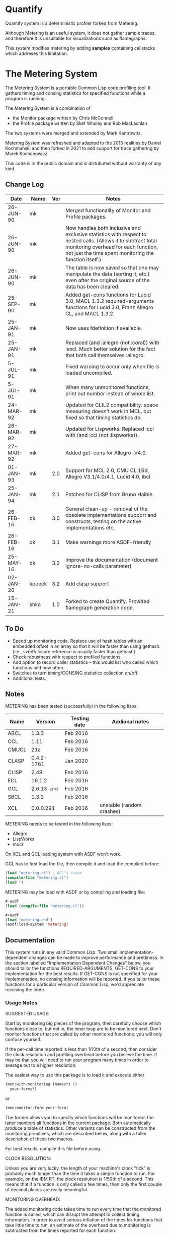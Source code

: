 * Quantify
Quantify system is a deterministic profiler forked from Metering.

Although Metering is an useful system, it does not gather sample traces, and therefore It is unsuitable
for visualizations such as flamegraphs.

This system modifies metering by adding *samples* containing callstacks which addreses this limitation.

* The Metering System

The Metering System is a portable Common Lisp code profiling tool.
It gathers timing and consing statistics for specified functions
while a program is running.

The Metering System is a combination of
  -  the Monitor package written by Chris McConnell
  -  the Profile package written by Skef Wholey and Rob MacLachlan

The two systems were merged and extended by Mark Kantrowitz.

Metering System was refreshed and adapted to the 2016 realities by
Daniel Kochmański and then forked in 2021 to add support for trace gathering by Marek Kochanowicz.

This code is in the public domain and is distributed without warranty
of any kind.



** Change Log
| Date      | Name | Ver | Notes                                                                                                                                                                                                          |
|-----------+------+-----+----------------------------------------------------------------------------------------------------------------------------------------------------------------------------------------------------------------|
| 26-JUN-90 | mk   |     | Merged functionality of Monitor and Profile packages.                                                                                                                                                          |
| 26-JUN-90 | mk   |     | Now handles both inclusive and exclusive statistics with respect to nested calls. (Allows it to subtract total monitoring overhead for each function, not just the time spent monitoring the function itself.) |
| 26-JUN-90 | mk   |     | The table is now saved so that one may manipulate the data (sorting it, etc.) even after the original source of the data has been cleared.                                                                     |
| 25-SEP-90 | mk   |     | Added get-cons functions for Lucid 3.0, MACL 1.3.2 required-arguments functions for Lucid 3.0, Franz Allegro CL, and MACL 1.3.2.                                                                               |
| 25-JAN-91 | mk   |     | Now uses fdefinition if available.                                                                                                                                                                             |
| 25-JAN-91 | mk   |     | Replaced (and :allegro (not :coral)) with :excl.  Much better solution for the fact that both call themselves :allegro.                                                                                        |
| 5-JUL-91  | mk   |     | Fixed warning to occur only when file is loaded uncompiled.                                                                                                                                                    |
| 5-JUL-91  | mk   |     | When many unmonitored functions, print out number instead of whole list.                                                                                                                                       |
| 24-MAR-92 | mk   |     | Updated for CLtL2 compatibility. space measuring doesn't work in MCL, but fixed so that timing statistics do.                                                                                                  |
| 26-MAR-92 | mk   |     | Updated for Lispworks. Replaced :ccl with (and :ccl (not :lispworks)).                                                                                                                                         |
| 27-MAR-92 | mk   |     | Added get-cons for Allegro-V4.0.                                                                                                                                                                               |
| 01-JAN-93 | mk   | 2.0 | Support for MCL 2.0, CMU CL 16d, Allegro V3.1/4.0/4.1, Lucid 4.0, ibcl                                                                                                                                         |
| 25-JAN-94 | mk   | 2.1 | Patches for CLISP from Bruno Haible.                                                                                                                                                                           |
| 26-FEB-16 | dk   | 3.0 | General clean-up - removal of the obsolete implementations support and constructs, testing on the active implementations etc.                                                                                  |
| 26-FEB-16 | dk   | 3.1 | Make warnings more ASDF-friendly                                                                                                                                                                               |
| 25-MAY-16 | dk   | 3.2 | Improve the documentation (document ignore-no-calls parameter)                                                                                                                                                 |
| 02-JAN-20 |kpoeck| 3.2 | Add clasp support                                                                                                                                                                                              |
| 15-JAN-21 | shka | 1.0 | Forked to create Quantify. Provided flamegraph generation code.


** To Do

   - Speed up monitoring code. Replace use of hash tables with an embedded
     offset in an array so that it will be faster than using gethash.
     (i.e., svref/closure reference is usually faster than gethash).
   - Check robustness with respect to profiled functions.
   - Add option to record caller statistics -- this would list who
     called which functions and how often.
   - Switches to turn timing/CONSING statistics collection on/off.
   - Additional tests.

** Notes

   METERING has been tested (successfully) in the following lisps:

   | Name  |    Version | Testing date | Addional notes            |
   |-------+------------+--------------+---------------------------|
   | ABCL  |      1.3.3 | Feb 2016     |                           |
   | CCL   |       1.11 | Feb 2016     |                           |
   | CMUCL |        21a | Feb 2016     |                           |
   | CLASP | 0.4.2-1761 | Jan 2020     |                           |
   | CLISP |       2.49 | Feb 2016     |                           |
   | ECL   |     16.1.2 | Feb 2016     |                           |
   | GCL   | 2.6.13-pre | Feb 2016     |                           |
   | SBCL  |      1.3.2 | Feb 2016     |                           |
   | XCL   |  0.0.0.291 | Feb 2016     | unstable (random crashes) |


   METERING needs to be tested in the following lisps:
     - Allegro
     - LispWorks
     - mocl

   On XCL and GCL loading system with ASDF won't work.

   GCL has to first load the file, then compile it and load
   the compiled before:
   #+BEGIN_SRC lisp
     (load "metering.cl") ; GCL's issue
     (compile-file "metering.cl")
     (load *)
   #+END_SRC

   METERING may be load with ASDF or by compiling and
   loading file:
   #+BEGIN_SRC lisp
     #-asdf
     (load (compile-file "metering.cl"))

     ,#+asdf
     (load "metering.asd")
     (asdf:load-system 'metering)
   #+END_SRC


** Documentation

This system runs in any valid Common Lisp. Two small
implementation-dependent changes can be made to improve performance
and prettiness. In the section labelled "Implementation Dependent
Changes" below, you should tailor the functions REQUIRED-ARGUMENTS,
GET-CONS to your implementation for the best results. If GET-CONS is
not specified for your implementation, no consing information will be
reported. If you tailor these functions for a particular version of
Common Lisp, we'd appreciate receiving the code.



*** Usage Notes

SUGGESTED USAGE:

Start by monitoring big pieces of the program, then carefully choose
which functions close to, but not in, the inner loop are to be
monitored next. Don't monitor functions that are called by other
monitored functions: you will only confuse yourself.

If the per-call time reported is less than 1/10th of a second, then
consider the clock resolution and profiling overhead before you believe
the time. It may be that you will need to run your program many times
in order to average out to a higher resolution.

The easiest way to use this package is to load it and execute either
#+BEGIN_SRC lisp
  (mon:with-monitoring (names*) ()
    your-forms*)
#+END_SRC
or
#+BEGIN_SRC lisp
  (mon:monitor-form your-form)
#+END_SRC

The former allows you to specify which functions will be monitored; the
latter monitors all functions in the current package. Both automatically
produce a table of statistics. Other variants can be constructed from
the monitoring primitives, which are described below, along with a
fuller description of these two macros.

For best results, compile this file before using.


CLOCK RESOLUTION:

Unless you are very lucky, the length of your machine's clock "tick" is
probably much longer than the time it takes a simple function to run.
For example, on the IBM RT, the clock resolution is 1/50th of a second.
This means that if a function is only called a few times, then only the
first couple of decimal places are really meaningful.


MONITORING OVERHEAD:

The added monitoring code takes time to run every time that the monitored
function is called, which can disrupt the attempt to collect timing
information. In order to avoid serious inflation of the times for functions
that take little time to run, an estimate of the overhead due to monitoring
is subtracted from the times reported for each function.

Although this correction works fairly well, it is not totally accurate,
resulting in times that become increasingly meaningless for functions
with short runtimes. For example, subtracting the estimated overhead
may result in negative times for some functions. This is only a concern
when the estimated profiling overhead is many times larger than
reported total CPU time.

If you monitor functions that are called by monitored functions, in
:inclusive mode the monitoring overhead for the inner function is
subtracted from the CPU time for the outer function. [We do this by
counting for each function not only the number of calls to *this*
function, but also the number of monitored calls while it was running.]
In :exclusive mode this is not necessary, since we subtract the
monitoring time of inner functions, overhead & all.

Otherwise, the estimated monitoring overhead is not represented in the
reported total CPU time. The sum of total CPU time and the estimated
monitoring overhead should be close to the total CPU time for the
entire monitoring run (as determined by TIME).

A timing overhead factor is computed at load time. This will be incorrect
if the monitoring code is run in a different environment than this file
was loaded in. For example, saving a core image on a high performance
machine and running it on a low performance one will result in the use
of an erroneously small overhead factor.


If your times vary widely, possible causes are:
   - Garbage collection.  Try turning it off, then running your code.
     Be warned that monitoring code will probably cons when it does
     (get-internal-run-time).



*** Interface
#+BEGIN_EXAMPLE
WITH-MONITORING (&rest functions)                         [Macro]
                (&optional (nested :exclusive)
                           (threshold 0.01)
                           (key :percent-time))
                &body body
The named functions will be set up for monitoring, the body forms executed,
a table of results printed, and the functions unmonitored. The nested,
threshold, and key arguments are passed to report-monitoring below.

MONITOR-FORM form                                         [Macro]
              &optional (nested :exclusive)
                        (threshold 0.01)
                        (key :percent-time)
All functions in the current package are set up for monitoring while
the form is executed, and automatically unmonitored after a table of
results has been printed. The nested, threshold, and key arguments
are passed to report-monitoring below.

*MONITORED-FUNCTIONS*                                     [Variable]
This holds a list of all functions that are currently being monitored.

MONITOR &rest names                                       [Macro]
The named functions will be set up for monitoring by augmenting
their function definitions with code that gathers statistical information
about code performance. As with the TRACE macro, the function names are
not evaluated. Calls the function MON::MONITORING-ENCAPSULATE on each
function name. If no names are specified, returns a list of all
monitored functions.

If name is not a symbol, it is evaled to return the appropriate
closure. This allows you to monitor closures stored anywhere like
in a variable, array or structure. Most other monitoring packages
can't handle this.

MONITOR-ALL &optional (package *package*)                 [Function]
Monitors all functions in the specified package, which defaults to
the current package.

UNMONITOR &rest names                                     [Macro]
Removes monitoring code from the named functions. If no names are
specified, all currently monitored functions are unmonitored.

RESET-MONITORING-INFO name                                [Function]
Resets the monitoring statistics for the specified function.

RESET-ALL-MONITORING                                      [Function]
Resets the monitoring statistics for all monitored functions.

MONITORED name                                            [Function]
Predicate to test whether a function is monitored.

REPORT-MONITORING &optional names                         [Function]
                            (nested :exclusive)
                            (threshold 0.01)
                            (key :percent-time)
                            ignore-no-calls
Creates a table of monitoring information for the specified list
of names, and displays the table using display-monitoring-results.
If names is :all or nil, uses all currently monitored functions.
Takes the following arguments:
   - NESTED specifies whether nested calls of monitored functions
     are included in the times for monitored functions.
     o  If :inclusive, the per-function information is for the entire
        duration of the monitored function, including any calls to
        other monitored functions. If functions A and B are monitored,
        and A calls B, then the accumulated time and consing for A will
        include the time and consing of B.  Note: if a function calls
        itself recursively, the time spent in the inner call(s) may
        be counted several times.
     o  If :exclusive, the information excludes time attributed to
        calls to other monitored functions. This is the default.
   - THRESHOLD specifies that only functions which have been executed
     more than threshold percent of the time will be reported. Defaults
     to 1%. If a threshold of 0 is specified, all functions are listed,
     even those with 0 or negative running times (see note on overhead).
   - KEY specifies that the table be sorted by one of the following
     sort keys:
        :function       alphabetically by function name
        :percent-time   by percent of total execution time
        :percent-cons   by percent of total consing
        :calls          by number of times the function was called
        :time-per-call  by average execution time per function
        :cons-per-call  by average consing per function
        :time           same as :percent-time
        :cons           same as :percent-cons
   - IGNORE-NO-CALLS specifies whenever functions which were not
     called should be reported.

DISPLAY-MONITORING-RESULTS &optional (threshold 0.01)     [Function]
                                     (key :percent-time)
                                     (ignore-no-calls t)
Prints a table showing for each named function:
   - the total CPU time used in that function for all calls
   - the total number of bytes consed in that function for all calls
   - the total number of calls
   - the average amount of CPU time per call
   - the average amount of consing per call
   - the percent of total execution time spent executing that function
   - the percent of total consing spent consing in that function
Summary totals of the CPU time, consing, and calls columns are printed.
An estimate of the monitoring overhead is also printed. May be run
even after unmonitoring all the functions, to play with the data.

SAMPLE TABLE:

                                                 Cons
                   %     %                       Per      Total   Total
  Function         Time  Cons  Calls  Sec/Call   Call     Time    Cons
  ----------------------------------------------------------------------
  FIND-ROLE:       0.58  0.00    136  0.003521      0  0.478863       0
  GROUP-ROLE:      0.35  0.00    365  0.000802      0  0.292760       0
  GROUP-PROJECTOR: 0.05  0.00    102  0.000408      0  0.041648       0
  FEATURE-P:       0.02  0.00    570  0.000028      0  0.015680       0
  ----------------------------------------------------------------------
  TOTAL:                        1173                   0.828950       0
  Estimated total monitoring overhead: 0.88 seconds
#+END_EXAMPLE

